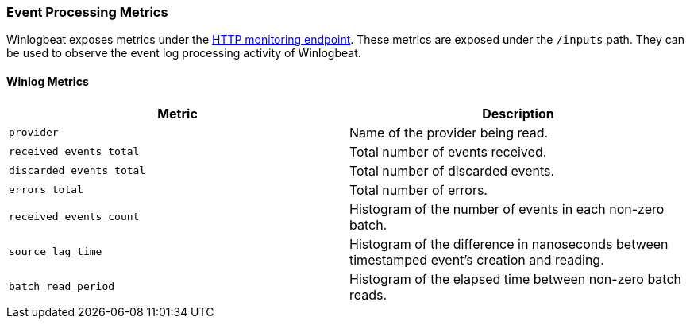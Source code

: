 [[metrics-winlogbeat]]
=== Event Processing Metrics

Winlogbeat exposes metrics under the <<http-endpoint, HTTP monitoring endpoint>>.
These metrics are exposed under the `/inputs` path. They can be used to
observe the event log processing activity of Winlogbeat.

[float]
==== Winlog Metrics

[options="header"]
|=======
| Metric                   | Description
| `provider`               | Name of the provider being read.
| `received_events_total`  | Total number of events received.
| `discarded_events_total` | Total number of discarded events.
| `errors_total`           | Total number of errors.
| `received_events_count`  | Histogram of the number of events in each non-zero batch.
| `source_lag_time`        | Histogram of the difference in nanoseconds between timestamped event's creation and reading.
| `batch_read_period`      | Histogram of the elapsed time between non-zero batch reads.
|=======
